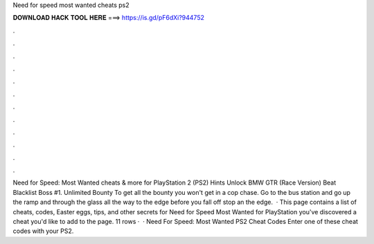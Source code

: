 Need for speed most wanted cheats ps2

𝐃𝐎𝐖𝐍𝐋𝐎𝐀𝐃 𝐇𝐀𝐂𝐊 𝐓𝐎𝐎𝐋 𝐇𝐄𝐑𝐄 ===> https://is.gd/pF6dXi?944752

.

.

.

.

.

.

.

.

.

.

.

.

Need for Speed: Most Wanted cheats & more for PlayStation 2 (PS2) Hints Unlock BMW GTR (Race Version) Beat Blacklist Boss #1. Unlimited Bounty To get all the bounty you won't get in a cop chase. Go to the bus station and go up the ramp and through the glass all the way to the edge before you fall off stop an the edge.  · This page contains a list of cheats, codes, Easter eggs, tips, and other secrets for Need for Speed Most Wanted for PlayStation  you've discovered a cheat you'd like to add to the page. 11 rows ·  · Need For Speed: Most Wanted PS2 Cheat Codes Enter one of these cheat codes with your PS2.